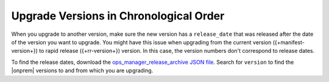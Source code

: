 .. _om-upgrade-con-release-date:

Upgrade Versions in Chronological Order
~~~~~~~~~~~~~~~~~~~~~~~~~~~~~~~~~~~~~~~

When you upgrade to another version, make sure the new version has a
``release_date`` that was released after the date of the version you
want to upgrade. You might have this issue when upgrading from the
current version ({+manifest-version+}) to rapid release
({+rr-version+}) version. In this case, the version numbers don't
correspond to release dates.

.. example::

   - MongoDB released |onprem| 4.3.5 on 16 Jan 2020, but released
     |onprem| 4.2.8 on 06 Feb 2020. You *can't* upgrade |onprem| from
     4.2.8 to 4.3.5.

   - MongoDB released |onprem| 4.3.7 on 27 Feb 2020. You *can* upgrade
     |onprem| from 4.2.8 to 4.3.7.

To find the release dates, download the
`ops_manager_release_archive JSON file <https://info-mongodb-com.s3.amazonaws.com/com-download-center/ops_manager_release_archive.json>`__.
Search for ``version`` to find the |onprem| versions to and from which
you are upgrading.
